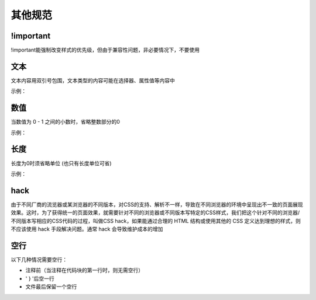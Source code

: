 其他规范
~~~~~~~~~~~~~~~~~~~~


!important
------------------
!important能强制改变样式的优先级，但由于兼容性问题，非必要情况下，不要使用

文本
------------
文本内容用双引号包围，文本类型的内容可能在选择器、属性值等内容中

示例：

.. code-block:: sh
   :linenos:

    /* good */
    html[lang|="zh"] q:before {
        font-family: "Microsoft YaHei", sans-serif;
        content: "文本";
    }

   /* bad */
   html[lang|=zh] q:before {
       font-family: 'Microsoft YaHei', sans-serif;
       content: '文本';
   }


数值
-----------
当数值为 0 - 1 之间的小数时，省略整数部分的0

示例：

.. code-block:: sh
   :linenos:

    /* good */
    panel {
        opacity: .8;
    }

    /* bad */
    panel {
        opacity: 0.8;
    }


长度
-----------
长度为0时须省略单位 (也只有长度单位可省)

示例：

.. code-block:: sh
   :linenos:

    /* good */
    body {
        padding: 0 5px;
    }

    /* bad */
    body {
        padding: 0px 5px;
    }



hack
-------------
由于不同厂商的流览器或某浏览器的不同版本，对CSS的支持、解析不一样，导致在不同浏览器的环境中呈现出不一致的页面展现效果。这时，为了获得统一的页面效果，就需要针对不同的浏览器或不同版本写特定的CSS样式，我们把这个针对不同的浏览器/不同版本写相应的CSS代码的过程，叫做CSS hack，如果能通过合理的 HTML 结构或使用其他的 CSS 定义达到理想的样式，则不应该使用 hack 手段解决问题。通常 hack 会导致维护成本的增加


空行
-------------
以下几种情况需要空行：

- 注释前（当注释在代码块的第一行时，则无需空行）
- ' } '后空一行
- 文件最后保留一个空行


